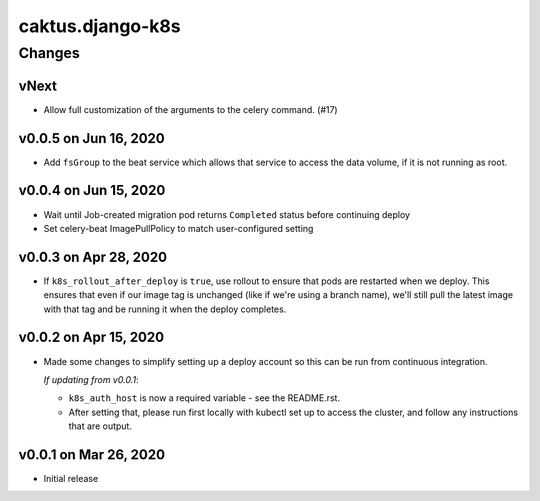 caktus.django-k8s
=================


Changes
-------

vNext
~~~~~

* Allow full customization of the arguments to the celery command. (#17)

v0.0.5 on Jun 16, 2020
~~~~~~~~~~~~~~~~~~~~~~

* Add ``fsGroup`` to the beat service which allows that service to access the data
  volume, if it is not running as root.

v0.0.4 on Jun 15, 2020
~~~~~~~~~~~~~~~~~~~~~~

* Wait until Job-created migration pod returns ``Completed`` status before continuing
  deploy
* Set celery-beat ImagePullPolicy to match user-configured setting

v0.0.3 on Apr 28, 2020
~~~~~~~~~~~~~~~~~~~~~~

* If ``k8s_rollout_after_deploy`` is ``true``, use rollout to ensure that pods are restarted
  when we deploy. This ensures that even if our image tag is unchanged (like if
  we're using a branch name), we'll still pull the latest image with that tag and
  be running it when the deploy completes.

v0.0.2 on Apr 15, 2020
~~~~~~~~~~~~~~~~~~~~~~

* Made some changes to simplify setting up a deploy account so this can be run from
  continuous integration.

  *If updating from v0.0.1*:

  * ``k8s_auth_host`` is now a required variable - see the README.rst.
  * After setting that, please run first locally with kubectl set up
    to access the cluster, and follow any instructions that are output.


v0.0.1 on Mar 26, 2020
~~~~~~~~~~~~~~~~~~~~~~

* Initial release
